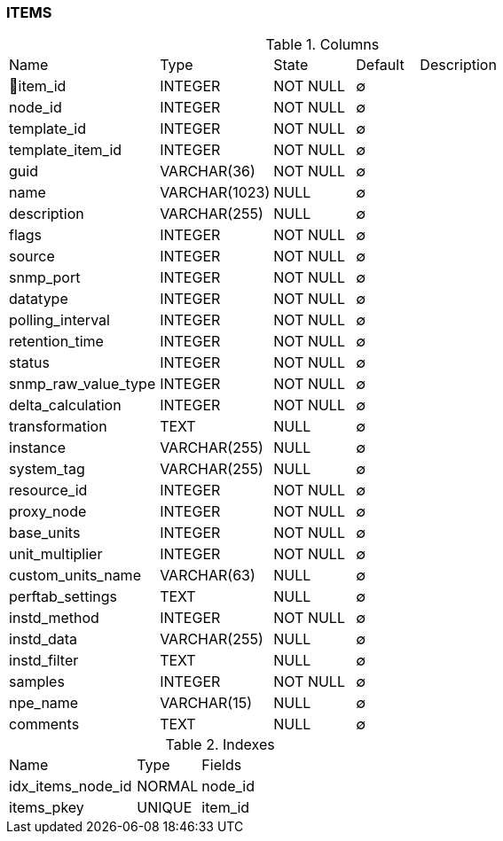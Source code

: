 [[t-items]]
=== ITEMS



.Columns
[cols="24,18,13,10,35a"]
|===
|Name|Type|State|Default|Description
|🔑item_id
|INTEGER
|NOT NULL
|∅
|

|node_id
|INTEGER
|NOT NULL
|∅
|

|template_id
|INTEGER
|NOT NULL
|∅
|

|template_item_id
|INTEGER
|NOT NULL
|∅
|

|guid
|VARCHAR(36)
|NOT NULL
|∅
|

|name
|VARCHAR(1023)
|NULL
|∅
|

|description
|VARCHAR(255)
|NULL
|∅
|

|flags
|INTEGER
|NOT NULL
|∅
|

|source
|INTEGER
|NOT NULL
|∅
|

|snmp_port
|INTEGER
|NOT NULL
|∅
|

|datatype
|INTEGER
|NOT NULL
|∅
|

|polling_interval
|INTEGER
|NOT NULL
|∅
|

|retention_time
|INTEGER
|NOT NULL
|∅
|

|status
|INTEGER
|NOT NULL
|∅
|

|snmp_raw_value_type
|INTEGER
|NOT NULL
|∅
|

|delta_calculation
|INTEGER
|NOT NULL
|∅
|

|transformation
|TEXT
|NULL
|∅
|

|instance
|VARCHAR(255)
|NULL
|∅
|

|system_tag
|VARCHAR(255)
|NULL
|∅
|

|resource_id
|INTEGER
|NOT NULL
|∅
|

|proxy_node
|INTEGER
|NOT NULL
|∅
|

|base_units
|INTEGER
|NOT NULL
|∅
|

|unit_multiplier
|INTEGER
|NOT NULL
|∅
|

|custom_units_name
|VARCHAR(63)
|NULL
|∅
|

|perftab_settings
|TEXT
|NULL
|∅
|

|instd_method
|INTEGER
|NOT NULL
|∅
|

|instd_data
|VARCHAR(255)
|NULL
|∅
|

|instd_filter
|TEXT
|NULL
|∅
|

|samples
|INTEGER
|NOT NULL
|∅
|

|npe_name
|VARCHAR(15)
|NULL
|∅
|

|comments
|TEXT
|NULL
|∅
|
|===

.Indexes
[cols="30,15,55a"]
|===
|Name|Type|Fields
|idx_items_node_id
|NORMAL
|node_id

|items_pkey
|UNIQUE
|item_id

|===
